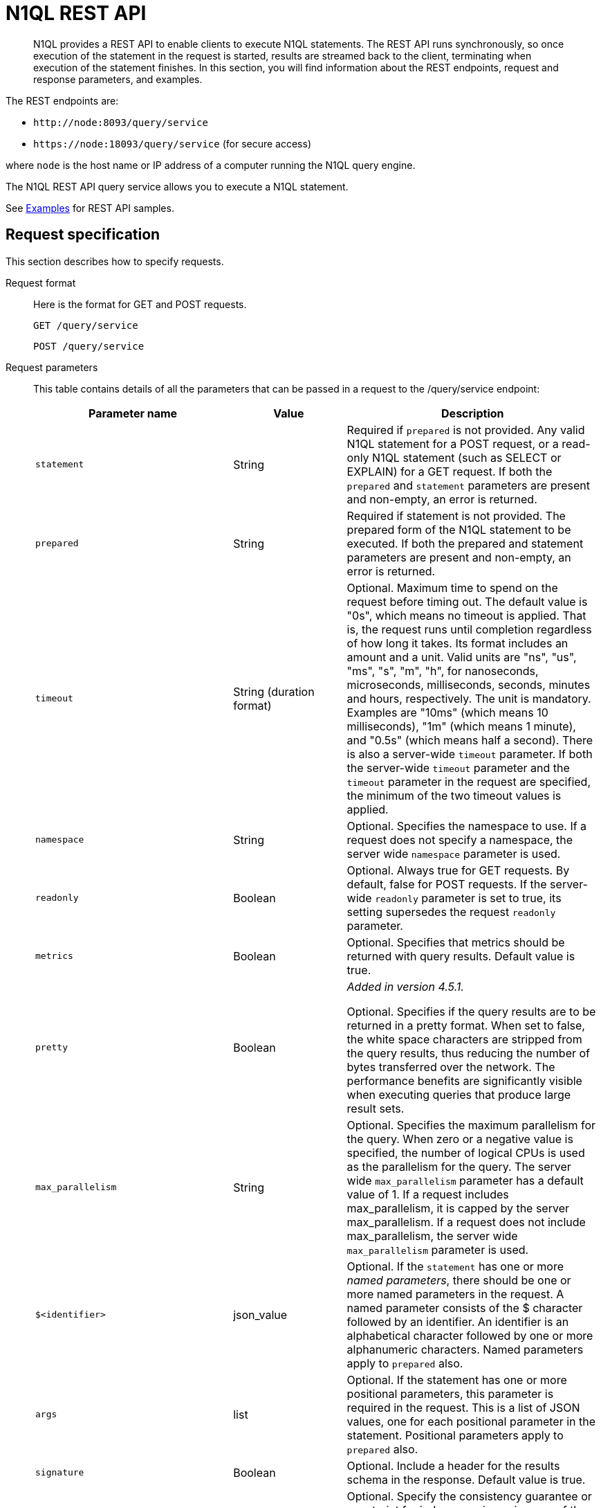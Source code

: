 = N1QL REST API
:page-topic-type: concept

[abstract]
N1QL provides a REST API to enable clients to execute N1QL statements.
The REST API runs synchronously, so once execution of the statement in the request is started, results are streamed back to the client, terminating when execution of the statement finishes.
In this section, you will find information about the REST endpoints, request and response parameters, and examples.

The REST endpoints are:

* `+http://node:8093/query/service+`
* `+https://node:18093/query/service+` (for secure access)

where [.var]`node` is the host name or IP address of a computer running the N1QL query engine.

The N1QL REST API query service allows you to execute a N1QL statement.

See  xref:n1ql-rest-api/examplesrest.adoc[Examples] for REST API samples.

== Request specification

This section describes how to specify requests.

Request format::
Here is the format for GET and POST requests.
+
----
GET /query/service
----
+
----
POST /query/service
----

Request parameters::
This table contains details of all the parameters that can be passed in a request to the /query/service endpoint:
+
[cols="35,20,45"]
|===
| Parameter name | Value | Description

| `statement`
| String
| Required if `prepared` is not provided.
Any valid N1QL statement for a POST request, or a read-only N1QL statement (such as SELECT or EXPLAIN) for a GET request.
If both the `prepared` and `statement` parameters are present and non-empty, an error is returned.

| `prepared`
| String
| Required if statement is not provided.
The prepared form of the N1QL statement to be executed.
If both the prepared and statement parameters are present and non-empty, an error is returned.

| `timeout`
| String (duration format)
| Optional.
Maximum time to spend on the request before timing out.
The default value is "0s", which means no timeout is applied.
That is, the request runs until completion regardless of how long it takes.
Its format includes an amount and a unit.
Valid units are "ns", "us", "ms", "s", "m", "h", for nanoseconds, microseconds, milliseconds, seconds, minutes and hours, respectively.
The unit is mandatory.
Examples are "10ms" (which means 10 milliseconds), "1m" (which means 1 minute), and "0.5s" (which means half a second).
There is also a server-wide `timeout` parameter.
If both the server-wide `timeout` parameter and the `timeout` parameter in the request are specified, the minimum of the two timeout values is applied.

| `namespace`
| String
| Optional.
Specifies the namespace to use.
If a request does not specify a namespace, the server wide `namespace` parameter is used.

| `readonly`
| Boolean
| Optional.
Always true for GET requests.
By default, false for POST requests.
If the server-wide `readonly` parameter is set to true, its setting supersedes the request `readonly` parameter.

| `metrics`
| Boolean
| Optional.
Specifies that metrics should be returned with query results.
Default value is true.

| `pretty`
| Boolean
| _Added in version 4.5.1._

Optional.
Specifies if the query results are to be returned in a pretty format.
When set to false, the white space characters are stripped from the query results, thus reducing the number of bytes transferred over the network.
The performance benefits are significantly visible when executing queries that produce large result sets.

| `max_parallelism`
| String
| Optional.
Specifies the maximum parallelism for the query.
When zero or a negative value is specified, the number of logical CPUs is used as the parallelism for the query.
The server wide `max_parallelism` parameter has a default value of 1.
If a request includes max_parallelism, it is capped by the server max_parallelism.
If a request does not include max_parallelism, the server wide `max_parallelism` parameter is used.

| `$<identifier>`
| json_value
| Optional.
If the `statement` has one or more _named parameters_, there should be one or more named parameters in the request.
A named parameter consists of the $ character followed by an identifier.
An identifier is an alphabetical character followed by one or more alphanumeric characters.
Named parameters apply to `prepared` also.

| `args`
| list
| Optional.
If the statement has one or more positional parameters, this parameter is required in the request.
This is a list of JSON values, one for each positional parameter in the statement.
Positional parameters apply to `prepared` also.

| `signature`
| Boolean
| Optional.
Include a header for the results schema in the response.
Default value is true.

| `scan_consistency`
| enum
| Optional.
Specify the consistency guarantee or constraint for index scanning using one of the following values: [.in]`not_bounded` (default), [.in]`request_plus`, [.in]`statement_plus`, and [.in]`at_plus`.
Values are case insensitive.

| `creds`
| list
| Optional.
A list of credentials in the form of user/password objects.
If credentials are supplied in the request header (that is, using HTTP basic authentication), then `creds` is ignored.
See Authentication Parameters section for full specification.

| `client_context_id`
| string
| Optional.
A piece of data supplied by the client that is echoed in the response, if present.
N1QL makes no assumptions about the meaning of this data and just logs and echoes it.
Maximum allowed size is 64 characters.
A `client_context_id` longer than 64 characters is cut off at 64 characters.
|===

Named parameters::
If the statement in a request contains named parameters, the request should contain the parameters described in the following table.
+
Here is an example of a statement containing named parameters:
+
----
 SELECT detail FROM emp WHERE name = $nval AND age > $aval
----
+
[cols="1,4"]
|===
| Parameter Name | Value

| `statement`
| `SELECT detail FROM emp WHERE name = $nval AND age > $aval`

| `$nval`
| "smith"

| `$aval`
| 45
|===
+
There should be a named parameter in the request for each query parameter in the request’s statement parameter.

Positional parameters::
If the statement in a request contains positional parameters, the request should contain the parameters described in the following table.
+
Here is an example of a statement containing positional parameters:
+
----
 SELECT detail FROM emp WHERE name = $1 AND hiredate > $2
----
+
[cols="1,4"]
|===
| `statement` | `SELECT detail FROM emp WHERE name = $1 AND age > $2`

| `args`
| [ "smith", 45 ]
|===
+
Positional parameters can also be specified in a statement using the question mark (?), so the following statement is an alternative way to specify the same query:
+
[cols="1,4"]
|===
| Parameter Name | Value

| `statement`
| `SELECT detail FROM emp WHERE name = ? AND age > ?`

| `args`
| [ "smith", 45 ]
|===

Consistency parameters::
*scan_consistency*
+
This parameter specifies the consistency guarantee or constraint for index scanning using one of the values listed in the following table.
+
[[table_xmr_grl_lt]]
[%autowidth.stretch]
|===
| Value | Description

| `not_bounded`
| Default value for single-statement requests.

No timestamp vector is used in the index scan.
This is also the fastest mode as we eliminate the cost of obtaining the vector and any wait time for the index to catch up with the vector.

| `at_plus`
| This implements bounded consistency.
The request includes a `scan_vector` parameter and a value, which is used as a lower bound.
This can be used to implement read-your-own-writes (RYOW).

| `request_plus`
| This implements strong consistency per request.
Before processing the request, a current vector is obtained.
The vector is used as a lower bound for the statements in the request.
If there are DML statements in the request, RYOW is also applied within the request.

If `request_plus` is specified in a query that runs during a failover of an index node, the query waits until the rebalance operation completes and the index data has rebalanced before returning a result.

| `statement_plus`
| This implements strong consistency per statement.
Before processing each statement, a current vector is obtained and used as a lower bound for that statement.

| Default behavior
| The default behavior for a single statement is `not_bounded`.
For multi-statement requests, the default behavior is `not_bounded` for the request overall, and RYOW within the request.

Optional: If you want to disable RYOW within a request, add a separate `request_consistency` parameter and set it to [.in]`not_bounded`.
|===
+
*scan_vector*
+
See `at_plus` parameter in the <<table_xmr_grl_lt,scan_consistency parameters>> table above.
+
*scan_wait*
+
This parameter is a duration value (units of time) that specifies how much time the indexer is allowed to wait until it can satisfy the required `scan_consistency` and `scan_vector` criteria.
After receiving the scan request, if the indexer is unable to catch up within that duration and initiate the scan, the indexer aborts with an error and the scan fails.

Authentication parameters::
The Query API supports two types of credentials: local (or bucket) and admin.
The format is an identity and password:
+
----
[local:] <bucket-name>
[admin:] <admin-name>
<password>
----
+
Note that identities can be optionally qualified.
Clients passing in bucket names as the identity can prefix them with [.in]`local:`.
This is to provide clarity and future-proofing for all current and future clients of query services.
+
*Providing credentials in a request*
+
Credentials can be passed via HTTP headers (HTTP basic authentication) or via the [.param]`creds` request parameter.
If a request contains both HTTP basic authentication header and a [.param]`creds` parameter, the HTTP basic authentication header is ignored and only the [.param]`creds` parameter is used for authenticating.
+
HTTP headers (HTTP basic authentication) can only be used to provide a single credential.
The [.param]`creds` request parameter contains a JSON array of user/pass objects:
+
----
creds=[{"user":"...","pass":"..."},{"user":"...","pass":"..."},...]
----
+
The [.param]`creds` request parameter is the only way to provide multiple credentials for a request.

Request content type::
For POST requests, you can specify the parameters in the request body in URL-encoded format or JSON format.
For GET requests, you specify the parameters in the request URL in URL-encoded format.
For URL-encoded parameters, the format is consistent with the syntax for variables according to the RFC 6570.

== Response

This section has two subsections: Response HTTP Status Codes and Response Body.

Response HTTP status code::
*Normal status code:*
+
*200 OK* — The request completed with or without errors.
Any errors or warnings that occurred during the request will be in the response body.
+
*Possible error codes:*
+
*400 Bad Request* — The request cannot be processed for one of the following reasons:
+
--
* The statement contains a N1QL syntax error.
* The request has a missing or unrecognized HTTP parameter.
* The request is badly formatted (for example, the request body contains a JSON syntax error).
--
+
*401 Unauthorized* — The credentials provided with the request are missing or invalid.
+
*403 Forbidden* — There is a read-only violation.
Either there was an attempt to create or update in a GET request or a POST request where `readonly` is set or the client does not have the authorization to modify an object (index, keyspace or namespace) in the statement.
+
*404 Not Found* — The statement in the request references an invalid namespace or keyspace.
+
*405 Method Not Allowed* — The REST method type in the request is unsupported.
+
*409 Conflict* — There is an attempt to create an object (keyspace or index) that already exists.
+
*410 Gone* — The server is shutting down gracefully.
Previously made requests are being completed, but no new requests are being accepted.
+
*500 Internal Server Error* — There was an unforeseen problem processing the request.
+
*503 Service Unavailable* — There is an issue (that is possibly temporary) preventing the request being processed; the request queue is full or the data store is not accessible.

Response body::
The response body has the following structure:
+
----
{
"requestID": UUID,
"clientContextID": string,
"signature":
{
	*.* |
	( field_name:    field_type,
	...
	)
	},

"results":
	[
	json_value,
	...
	],
"errors":
	[
	{ "code": int, "msg":  string }, ...
	],
"warnings":
	[
	{ "code": int, "msg": string }, …
	],
"status":  "success",
"metrics":
	{
	"elapsedTime": string,
	"executionTime": string,
	"resultCount": unsigned int,
	"resultSize": unsigned int,
	"mutationCount": unsigned int,
	"sortCount": unsigned int,
	"errorCount": unsigned int,
	"warningCount": unsigned int
	}
}
----
+
[cols="35,20,45"]
|===
| `requestID` | UUID | A unique identifier for the response.

| `clientContextID`
| string
| The clientContextID of the request, if one was supplied (see client_context _id in Request Parameters).

| `signature`
| object
| The schema of the results.
Present only when the query completes successfully.

| `results`
| list
| A list of all the objects returned by the query.
An object can be any JSON value.

| `status`
| enum
| The status of the request.
Possible values are: success, running, errors, completed, stopped, timeout, fatal.

| `errors`
| list
| A list of 0 or more error objects.
If an error occurred during processing of the request, it will be represented by an error object in this list.

| `error.code`
| int
| A number that identifies the error.

| `error.msg`
| string
| A message describing the error in detail.

| `warnings`
| list
| A list of 0 or more warning objects.
If a warning occurred during processing of the request, it is represented by a warning object in this list.

| `warning.code`
| int
| A number that identifies the warning.

| `warning.msg`
| string
| A message describing the warning in full.

| `metrics`
| object
| An object containing metrics about the request.

| `metrics.elapsedTime`
| string
| The total time taken for the request, that is the time from when the request was received until the results were returned.

| `metrics.executionTime`
| string
| The time taken for the execution of the request, that is the time from when query execution started until the results were returned.

| `metrics.resultCount`
| unsigned int
| The total number of objects in the results.

| `metrics.resultSize`
| unsigned int
| The total number of bytes in the results.

| `metrics.mutationCount`
| unsigned int
| The number of mutations that were made during the request.

| `metrics.sortCount`
| unsigned int
| The number of objects that were sorted.
Present only if the request includes ORDER BY.

If a query includes ORDER BY, LIMIT, or OFFSET clauses, an application can use the `sortCount` value to give the overall number of results in a message such as "[.out]``page 1 of N``".

| `metrics.errorCount`
| unsigned int
| The number of errors that occurred during the request.

| `metrics.warningCount`
| unsigned int
| The number of warnings that occurred during the request.
|===

== Request error and warning format

Errors and warnings have the following format:

----
{
	"code" : int,
	"msg" : string,
	"name": string,
	"sev" : int,
	"temp" : bool
}
----

*code:* A unique number for the error or warning.
The code ranges are partitioned by component.
The codes can also include parts that indicate severity and transience.
*code* is always present in every condition returned in the Query REST API or captured in a log.

**msg:** A detailed description of the condition.
*msg* is always present in every condition returned in the Query REST API or captured in a log.

The following elements are optional and can be present in a condition returned in the Query REST API or captured in a log.
Additional elements not listed here might also be present.
Clients and consumers of the REST API or the logs must accommodate any additional elements.

**name:** Unique name that has a 1:1 mapping to the *code*.
Uniquely identifies the condition.
*name* is helpful for pattern matching and can have meaning making it more memorable than the code).
The name should be fully qualified.
Here are some examples:

* `indexing.scan.io_failure`
* `query.execute.index_not_found`

**sev:** One of the following N1QL severity levels (listed in order of severity):

. Severe
. Error
. Warn
. Info

**temp:** Indicates if the condition is transient (for example, the queue is full).
If the value is *false*, it tells clients and users that a retry without modification produces the same condition.
